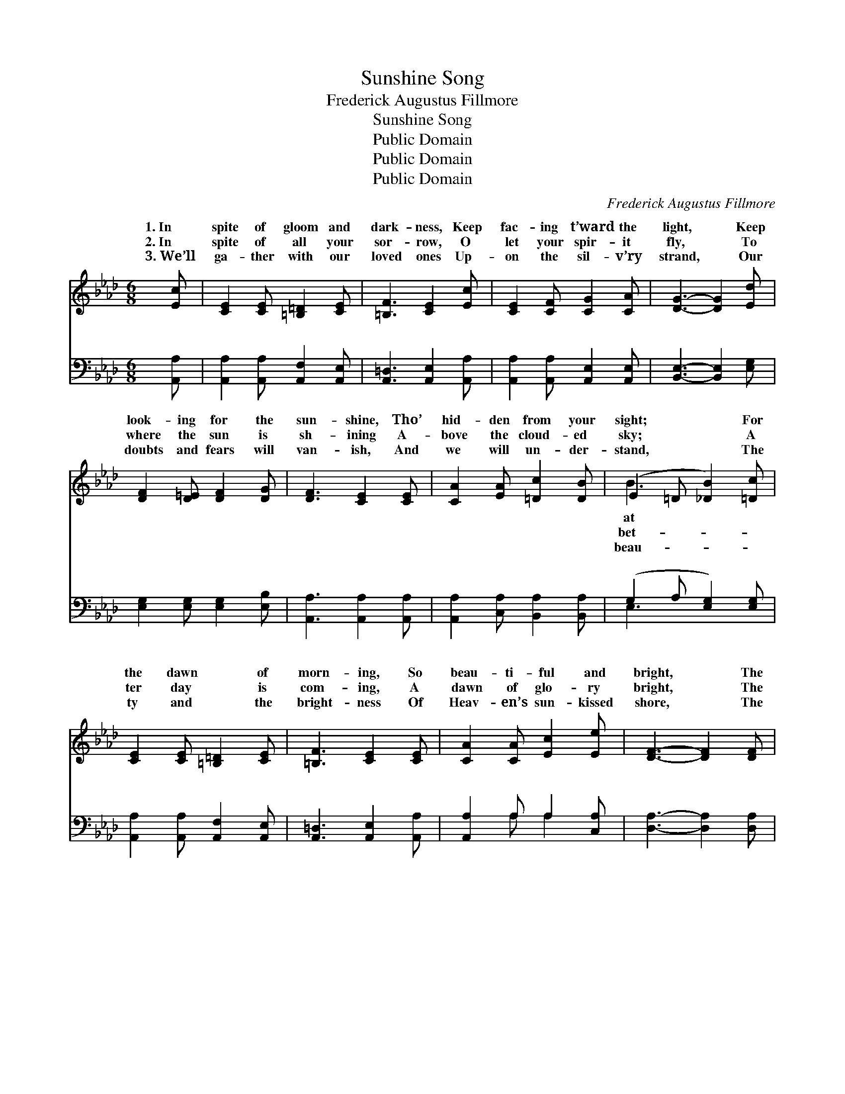 X:1
T:Sunshine Song
T:Frederick Augustus Fillmore
T:Sunshine Song
T:Public Domain
T:Public Domain
T:Public Domain
C:Frederick Augustus Fillmore
Z:Public Domain
%%score ( 1 2 ) ( 3 4 )
L:1/8
M:6/8
K:Ab
V:1 treble 
V:2 treble 
V:3 bass 
V:4 bass 
V:1
 [Ec] | [CE]2 [CE] [=B,=D]2 [CE] | [=B,F]3 [CE]2 [Ec] | [CE]2 [CF] [CG]2 [CA] | [DG]3- [DG]2 [Ed] | %5
w: 1.~In|spite of gloom and|dark- ness, Keep|fac- ing t’ward the|light, * Keep|
w: 2.~In|spite of all your|sor- row, O|let your spir- it|fly, * To|
w: 3.~We’ll|ga- ther with our|loved ones Up-|on the sil- v’ry|strand, * Our|
 [DF]2 [D=E] [DF]2 [DG] | [DF]3 [CE]2 [CE] | [CA]2 [EA] [=Dc]2 [DB] | (E2 =D [_DB]2) [=Dc] | %9
w: look- ing for the|sun- shine, Tho’|hid- den from your|sight; * * For|
w: where the sun is|sh- ining A-|bove the cloud- ed|sky; * * A|
w: doubts and fears will|van- ish, And|we will un- der-|stand, * * The|
 [CE]2 [CE] [=B,=D]2 [CE] | [=B,F]3 [CE]2 [CE] | [CA]2 [CA] [Ec]2 [Ee] | [DF]3- [DF]2 [DF] | %13
w: the dawn * of|morn- ing, So|beau- ti- ful and|bright, * The|
w: ter day * is|com- ing, A|dawn of glo- ry|bright, * The|
w: ty and * the|bright- ness Of|Heav- en’s sun- kissed|shore, * The|
 [FA]2 [DF] [FA]2 [FA] | (e2 c) [=DA]2 [DB] | [Ec]2 [CE] [DB]2 [DE] | (C2 D [CA]2) z || %17
w: bless- èd sun- shine|com- * ing Will|a- way the night.|Sun- * *|
w: sun- shine of God’s|pre- * sence Will|a- way the night.||
w: sun- shine of God’s|pre- * sence Is|for- ev- er- more.||
[M:3/4]"^Refrain" [Ec]2 (C2 C2) | [Ec]2 (C2 C2) | =DE FG AF | (D2 D2 D2) [Dd]2 (D2 D2) | %21
w: sun- shine, *|and gen- *|from a- bove, Sun- * shine,|en * * of a *|
w: ||||
w: ||||
 [DG]2 (D2 D2) | EF GA B=B | (C2 E2 E2) [Ee]2 (A2 A2) | [EB]2 (E2 E2) | AG A=A Bc | %26
w: love; Sun- *|sun- shine, Light- ing all the|Sun- * * shine, sun- *|ing dark- *|in- to day. * * *|
w: |||||
w: |||||
 (D2 F2 E2) [Dd]2 (D2 D2) | [DG]2 [DF]4 | [B,E][B,F] [EG][Ed] [Ec][DB] | [CA]4- [CA] |] %30
w: ||||
w: ||||
w: ||||
V:2
 x | x6 | x6 | x6 | x6 | x6 | x6 | x6 | B3- x3 | x6 | x6 | x6 | x6 | x6 | E3 x3 | x6 | A3- x3 || %17
w: ||||||||at||||||drive||shine,|
w: ||||||||bet-||||||drive|||
w: ||||||||beau-||||||there|||
[M:3/4] x2 E4 | x2 E4 | C2 C2 C2 | G6 F4 x2 | x2 F4 | D2 D2 D2 | c6 c4 x2 | x2 A4 | E2 E2 E2 | %26
w: Soft|tle|sun- shine, Tok-|Fa- ther’s|shine,|drear- y way,|shine, Turn-|ness||
w: |||||||||
w: |||||||||
 F6 F4 x2 | x6 | x6 | x5 |] %30
w: ||||
w: ||||
w: ||||
V:3
 [A,,A,] | [A,,A,]2 [A,,A,] [A,,F,]2 [A,,E,] | [A,,=D,]3 [A,,E,]2 [A,,A,] | %3
w: ~|~ ~ ~ ~|~ ~ ~|
 [A,,A,]2 [A,,A,] [A,,E,]2 [A,,E,] | [B,,E,]3- [B,,E,]2 [E,G,] | [E,G,]2 [E,G,] [E,G,]2 [E,B,] | %6
w: ~ ~ ~ ~|~ * ~|~ ~ ~ ~|
 [A,,A,]3 [A,,A,]2 [A,,A,] | [A,,A,]2 [C,A,] [B,,A,]2 [B,,A,] | (G,2 A, [E,G,]2) [E,G,] | %9
w: ~ ~ ~|~ ~ ~ ~|~ * * ~|
 [A,,A,]2 [A,,A,] [A,,F,]2 [A,,E,] | [A,,=D,]3 [A,,E,]2 [A,,A,] | [A,,A,]2 A, A,2 [C,A,] | %12
w: ~ ~ ~ ~|~ ~ ~|~ ~ ~ ~|
 [D,A,]3- [D,A,]2 [D,A,] | [D,D]2 [D,A,] [D,B,]2 [=D,=B,] | (C2 A,) [E,B,]2 [E,B,] | %15
w: ~ * ~|~ ~ ~ ~|~ * ~ ~|
 [E,A,]2 [E,A,] [E,G,]2 [E,G,] | (A,2 F, [A,,E,]2) z || [A,,A,]2 [A,,A,]2 [A,,A,]2 | %18
w: ~ Sun- shine, bright|sun- * *|* in gen-|
 [A,,A,]2 [A,,A,]2 [A,,A,]2 | [A,,A,]2 [A,,A,]2 [A,,A,]2 | %20
w: tle rays from|a- bove, Sun-|
 [B,,E,]2 [B,,E,]2 [B,,E,]2 [E,G,]2 [E,G,]2 [E,G,]2 | [E,B,]2 [E,B,]2 [E,B,]2 | %22
w: shine, the tok- en of our|Heav’n- ly Fa-|
 [E,G,B,]2 [E,B,]2 [E,G,]2 | [A,,A,]2 [A,,A,]2 [A,,A,]2 [A,C]2 [A,E]2 [A,E]2 | %24
w: ther’s love; Sun-|shine, glad sun- shine, to light|
 [A,D]2 [A,C]2 [A,C]2 | [D,A,]2 [C,A,]2 [C,A,]2 | %26
w: all the drear-|y way, Sun-|
 [D,A,]2 [D,A,]2 [C,=A,]2 [B,,B,]2 [B,,B,]2 [B,,B,]2 | [E,B,]2 [E,B,]4 | %28
w: shine, blest sun- shine, * *||
 [E,G,][E,A,][E,B,] [E,G,][E,F,][E,G,] | [A,,A,]4- [A,,A,] |] %30
w: ||
V:4
 x | x6 | x6 | x6 | x6 | x6 | x6 | x6 | E,3- x3 | x6 | x6 | x2 A, A,2 x | x6 | x6 | E,3 x3 | x6 | %16
w: ||||||||~|||~ ~|||~||
 A,,3- x3 || x6 | x6 | x6 | x12 | x6 | x6 | x12 | x6 | x6 | x12 | x6 | x6 | x5 |] %30
w: shine,||||||||||||||

